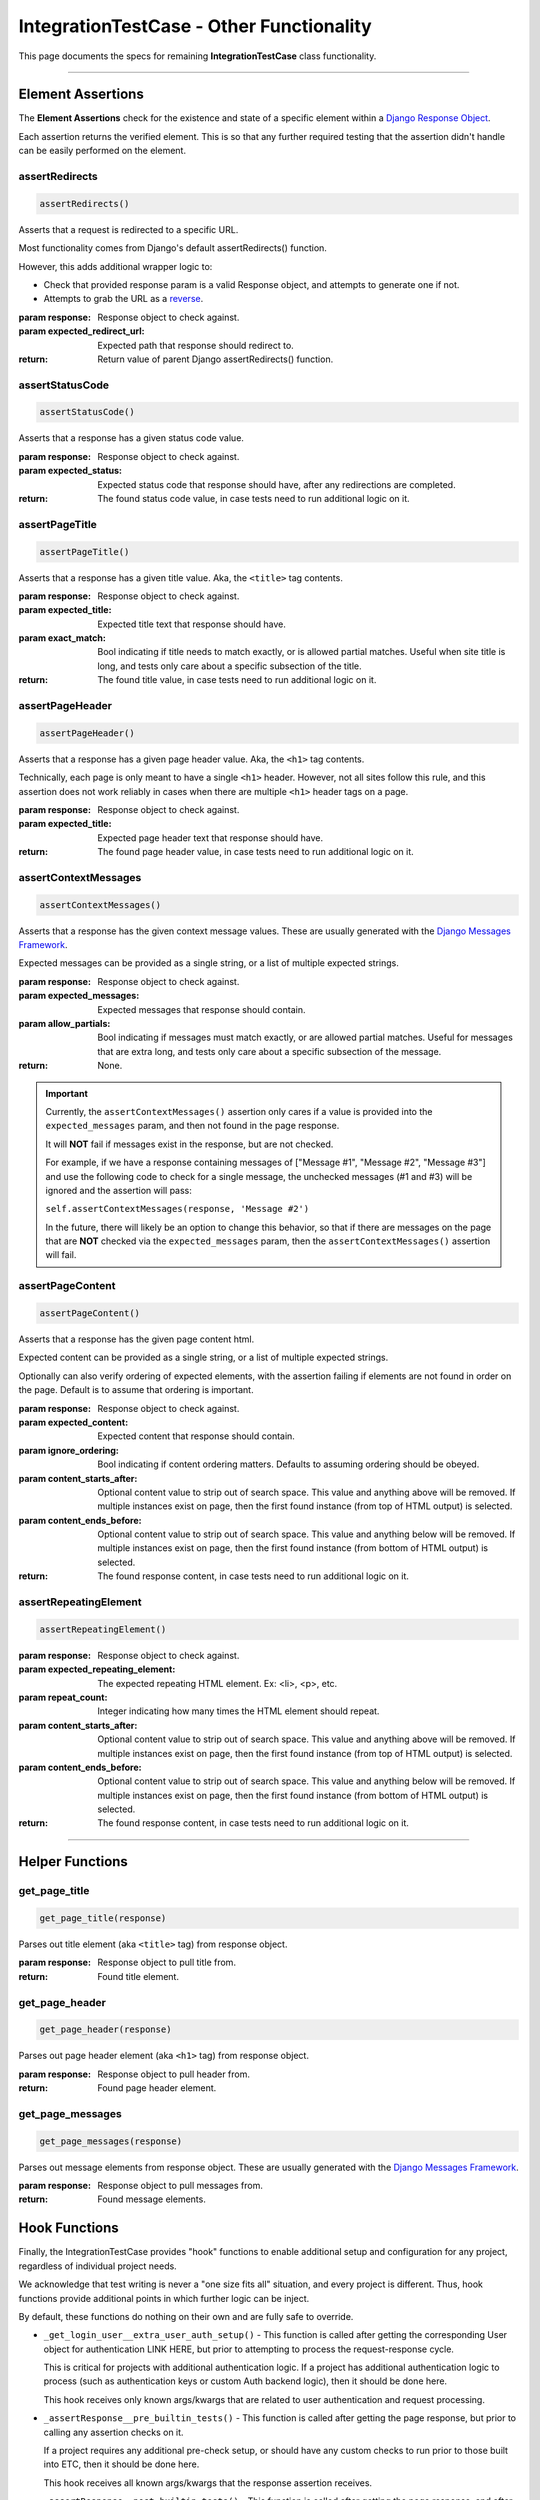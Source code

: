 IntegrationTestCase - Other Functionality
*****************************************


This page documents the specs for remaining **IntegrationTestCase** class
functionality.


----


Element Assertions
==================

The **Element Assertions** check for the existence and state of a specific
element within a `Django Response Object
<https://docs.djangoproject.com/en/dev/ref/request-response/#httpresponse-objects>`_.

Each assertion returns the verified element. This is so that any further
required testing that the assertion didn't handle can be easily performed on
the element.


assertRedirects
---------------

.. code::

    assertRedirects()

Asserts that a request is redirected to a specific URL.

Most functionality comes from Django's default assertRedirects() function.

However, this adds additional wrapper logic to:

* Check that provided response param is a valid Response object, and attempts
  to generate one if not.
* Attempts to grab the URL as a
  `reverse <https://docs.djangoproject.com/en/dev/ref/urlresolvers/#reverse>`_.

:param response: Response object to check against.
:param expected_redirect_url: Expected path that response should redirect to.

:return: Return value of parent Django assertRedirects() function.


assertStatusCode
----------------

.. code::

    assertStatusCode()

Asserts that a response has a given status code value.

:param response: Response object to check against.
:param expected_status: Expected status code that response should have, after
                       any redirections are completed.

:return: The found status code value, in case tests need to run additional
        logic on it.


assertPageTitle
---------------

.. code::

    assertPageTitle()

Asserts that a response has a given title value. Aka, the ``<title>`` tag
contents.

:param response: Response object to check against.
:param expected_title: Expected title text that response should have.
:param exact_match: Bool indicating if title needs to match exactly, or is
                   allowed partial matches. Useful when site title is long,
                   and tests only care about a specific subsection of the
                   title.

:return: The found title value, in case tests need to run additional logic
        on it.


assertPageHeader
----------------

.. code::

    assertPageHeader()

Asserts that a response has a given page header value. Aka, the ``<h1>`` tag
contents.

Technically, each page is only meant to have a single ``<h1>`` header.
However, not all sites follow this rule, and this assertion does not work
reliably in cases when there are multiple ``<h1>`` header tags on a page.

:param response: Response object to check against.
:param expected_title: Expected page header text that response should have.

:return: The found page header value, in case tests need to run additional
        logic on it.


assertContextMessages
---------------------

.. code::

    assertContextMessages()

Asserts that a response has the given context message values. These are
usually generated with the
`Django Messages Framework <https://docs.djangoproject.com/en/dev/ref/contrib/messages/>`_.

Expected messages can be provided as a single string, or a list of multiple
expected strings.

:param response: Response object to check against.
:param expected_messages: Expected messages that response should contain.
:param allow_partials: Bool indicating if messages must match exactly, or
                      are allowed partial matches. Useful for messages that
                      are extra long, and tests only care about a specific
                      subsection of the message.

:return: None.


.. important::

   Currently, the ``assertContextMessages()`` assertion only cares if a value
   is provided into the ``expected_messages`` param, and then not found in the
   page response.

   It will **NOT** fail if messages exist in the response, but are not checked.

   For example, if we have a response containing messages of
   ["Message #1", "Message #2", "Message #3"] and use the following code to
   check for a single message, the unchecked messages (#1 and #3) will be
   ignored and the assertion will pass:

   ``self.assertContextMessages(response, 'Message #2')``

   In the future, there will likely be an option to change this behavior, so
   that if there are messages on the page that are **NOT** checked via the
   ``expected_messages`` param, then the ``assertContextMessages()`` assertion
   will fail.


assertPageContent
-----------------

.. code::

    assertPageContent()

Asserts that a response has the given page content html.

Expected content can be provided as a single string, or a list of multiple
expected strings.

Optionally can also verify ordering of expected elements, with the assertion
failing if elements are not found in order on the page. Default is to assume
that ordering is important.

:param response: Response object to check against.
:param expected_content: Expected content that response should contain.
:param ignore_ordering: Bool indicating if content ordering matters. Defaults
                        to assuming ordering should be obeyed.
:param content_starts_after: Optional content value to strip out of search
                             space. This value and anything above will be
                             removed. If multiple instances exist on page, then
                             the first found instance (from top of HTML output)
                             is selected.
:param content_ends_before: Optional content value to strip out of search space.
                            This value and anything below will be removed. If
                            multiple instances exist on page, then the first
                            found instance (from bottom of HTML output) is
                            selected.

:return: The found response content, in case tests need to run additional
         logic on it.


assertRepeatingElement
----------------------

.. code::

    assertRepeatingElement()

:param response: Response object to check against.
:param expected_repeating_element: The expected repeating HTML element.
                                   Ex: <li>, <p>, etc.
:param repeat_count: Integer indicating how many times the HTML element should
                     repeat.
:param content_starts_after: Optional content value to strip out of search
                             space. This value and anything above will be
                             removed. If multiple instances exist on page, then
                             the first found instance (from top of HTML output)
                             is selected.
:param content_ends_before: Optional content value to strip out of search space.
                            This value and anything below will be removed. If
                            multiple instances exist on page, then the first
                            found instance (from bottom of HTML output) is
                            selected.

:return: The found response content, in case tests need to run additional
         logic on it.

----


Helper Functions
================

get_page_title
--------------

.. code::

    get_page_title(response)

Parses out title element (aka ``<title>`` tag) from response object.

:param response: Response object to pull title from.

:return: Found title element.


get_page_header
---------------

.. code::

    get_page_header(response)

Parses out page header element (aka ``<h1>`` tag) from response object.

:param response: Response object to pull header from.

:return: Found page header element.


get_page_messages
-----------------

.. code::

    get_page_messages(response)

Parses out message elements from response object. These are
usually generated with the
`Django Messages Framework <https://docs.djangoproject.com/en/dev/ref/contrib/messages/>`_.

:param response: Response object to pull messages from.

:return: Found message elements.


Hook Functions
==============

Finally, the IntegrationTestCase provides "hook" functions to enable additional
setup and configuration for any project, regardless of individual project needs.

We acknowledge that test writing is never a "one size fits all" situation, and
every project is different.
Thus, hook functions provide additional points in which further logic can be
inject.

By default, these functions do nothing on their own and are fully safe to
override.

* ``_get_login_user__extra_user_auth_setup()`` - This function is called after
  getting the corresponding User object for authentication LINK HERE, but prior to
  attempting to process the request-response cycle.

  This is critical for projects with additional authentication logic.
  If a project has additional authentication logic to process (such as
  authentication keys or custom Auth backend logic), then it should be done
  here.

  This hook receives only known args/kwargs that are related to user
  authentication and request processing.

* ``_assertResponse__pre_builtin_tests()`` - This function is called after getting
  the page response, but prior to calling any assertion checks on it.

  If a project requires any additional pre-check setup, or should have any
  custom checks to run prior to those built into ETC, then it should be done
  here.

  This hook receives all known args/kwargs that the response assertion receives.

* ``_assertResponse__post_builtin_tests()`` - This function is called after
  getting the page response, and after calling all provided assertion checks
  on it.

  If a project requires any additional clean-up processing, or should have any
  custom checks to run after those built into ETC, then it should be done here.

  This hook receives all known args/kwargs that the response assertion receives.


Implementing Hooks
------------------

These hook functions only apply when using the **Response Assertion**
functionality.
If not calling any **Response Assertions**, then these hooks do nothing.

To use these hooks, implement a custom class that inherits from the
**IntegrationTestCase** class.
Then overwrite the corresponding hook and add the desired additional logic.

If any additional args/kwargs are provided to a **Response Assertion**
(above and beyond what the response assertion already expects), these
are passed on to all hooks, so that the end-user can provide any additional
data their project needs to function.

